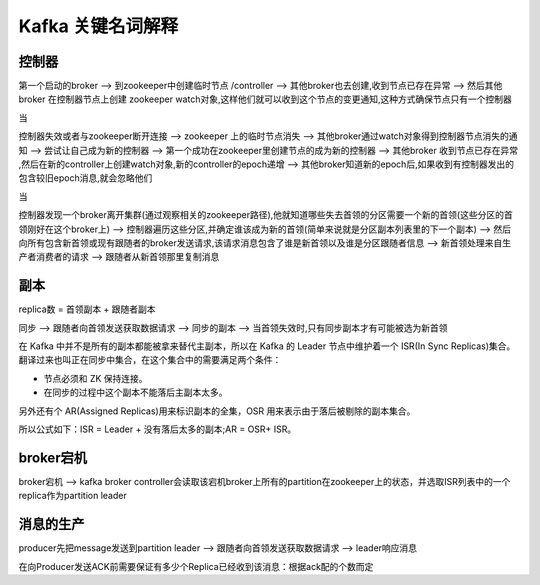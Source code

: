 Kafka 关键名词解释
=========================


控制器
---------


第一个启动的broker --> 到zookeeper中创建临时节点 /controller --> 其他broker也去创建,收到节点已存在异常 --> 然后其他broker 在控制器节点上创建 zookeeper watch对象,这样他们就可以收到这个节点的变更通知,这种方式确保节点只有一个控制器

当

控制器失效或者与zookeeper断开连接  --> zookeeper 上的临时节点消失 --> 其他broker通过watch对象得到控制器节点消失的通知 --> 尝试让自己成为新的控制器 --> 第一个成功在zookeeper里创建节点的成为新的控制器  --> 其他broker 收到节点已存在异常 ,然后在新的controller上创建watch对象,新的controller的epoch递增 --> 其他broker知道新的epoch后,如果收到有控制器发出的包含较旧epoch消息,就会忽略他们


当 

控制器发现一个broker离开集群(通过观察相关的zookeeper路径),他就知道哪些失去首领的分区需要一个新的首领(这些分区的首领刚好在这个broker上) --> 控制器遍历这些分区,并确定谁该成为新的首领(简单来说就是分区副本列表里的下一个副本) --> 然后向所有包含新首领或现有跟随者的broker发送请求,该请求消息包含了谁是新首领以及谁是分区跟随者信息 --> 新首领处理来自生产者消费者的请求  --> 跟随者从新首领那里复制消息


副本
-------


replica数 = 首领副本 + 跟随者副本

同步 --> 跟随者向首领发送获取数据请求 --> 同步的副本 --> 当首领失效时,只有同步副本才有可能被选为新首领

在 Kafka 中并不是所有的副本都能被拿来替代主副本，所以在 Kafka 的 Leader 节点中维护着一个 ISR(In Sync Replicas)集合。
翻译过来也叫正在同步中集合，在这个集合中的需要满足两个条件：

- 节点必须和 ZK 保持连接。
- 在同步的过程中这个副本不能落后主副本太多。


另外还有个 AR(Assigned Replicas)用来标识副本的全集，OSR 用来表示由于落后被剔除的副本集合。

所以公式如下：ISR = Leader + 没有落后太多的副本;AR = OSR+ ISR。


.. image:: ./images/isr.png

broker宕机
------------


broker宕机 --> kafka broker controller会读取该宕机broker上所有的partition在zookeeper上的状态，并选取ISR列表中的一个replica作为partition leader


消息的生产
--------------


producer先把message发送到partition leader  -->  跟随者向首领发送获取数据请求 --> leader响应消息 


在向Producer发送ACK前需要保证有多少个Replica已经收到该消息：根据ack配的个数而定